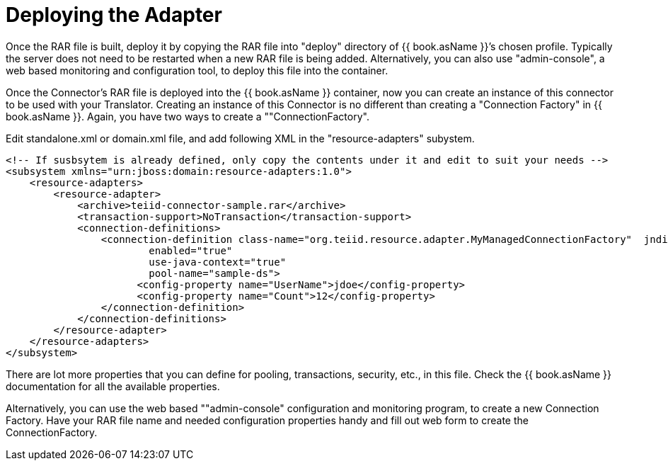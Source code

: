 
= Deploying the Adapter

Once the RAR file is built, deploy it by copying the RAR file into "deploy" directory of {{ book.asName }}’s chosen profile. Typically the server does not need to be restarted when a new RAR file is being added. Alternatively, you can also use "admin-console", a web based monitoring and configuration tool, to deploy this file into the container.

Once the Connector’s RAR file is deployed into the {{ book.asName }} container, now you can create an instance of this connector to be used with your Translator. Creating an instance of this Connector is no different than creating a "Connection Factory" in {{ book.asName }}. Again, you have two ways to create a ""ConnectionFactory".

Edit standalone.xml or domain.xml file, and add following XML in the "resource-adapters" subystem.

[source,xml]
----
<!-- If susbsytem is already defined, only copy the contents under it and edit to suit your needs -->
<subsystem xmlns="urn:jboss:domain:resource-adapters:1.0">
    <resource-adapters>
        <resource-adapter>
            <archive>teiid-connector-sample.rar</archive>
            <transaction-support>NoTransaction</transaction-support>
            <connection-definitions>
                <connection-definition class-name="org.teiid.resource.adapter.MyManagedConnectionFactory"  jndi-name="${jndi-name}" 
                        enabled="true" 
                        use-java-context="true" 
                        pool-name="sample-ds">
                      <config-property name="UserName">jdoe</config-property>
                      <config-property name="Count">12</config-property>
                </connection-definition>
            </connection-definitions>
        </resource-adapter>
    </resource-adapters>
</subsystem>
----

There are lot more properties that you can define for pooling, transactions, security, etc., in this file. Check the {{ book.asName }} documentation for all the available properties.

Alternatively, you can use the web based ""admin-console" configuration and monitoring program, to create a new Connection Factory. Have your RAR file name and needed configuration properties handy and fill out web form to create the ConnectionFactory.

